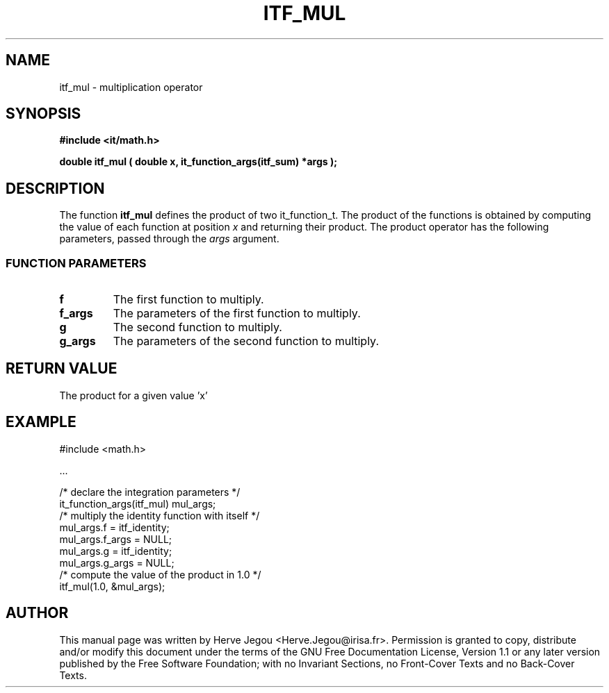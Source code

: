 .\" This manpage has been automatically generated by docbook2man 
.\" from a DocBook document.  This tool can be found at:
.\" <http://shell.ipoline.com/~elmert/comp/docbook2X/> 
.\" Please send any bug reports, improvements, comments, patches, 
.\" etc. to Steve Cheng <steve@ggi-project.org>.
.TH "ITF_MUL" "3" "01 August 2006" "" ""

.SH NAME
itf_mul \- multiplication operator
.SH SYNOPSIS
.sp
\fB#include <it/math.h>
.sp
double itf_mul ( double x, it_function_args(itf_sum) *args
);
\fR
.SH "DESCRIPTION"
.PP
The function \fBitf_mul\fR defines the product of two it_function_t. The product of the functions is obtained by computing the value of each function at position \fIx\fR and returning their product. The product operator has the following parameters, passed through the \fIargs\fR argument.
.SS "FUNCTION PARAMETERS"
.TP
\fBf\fR
The first function to multiply.
.TP
\fBf_args\fR
The parameters of the first function to multiply.
.TP
\fBg\fR
The second function to multiply.
.TP
\fBg_args\fR
The parameters of the second function to multiply.
.SH "RETURN VALUE"
.PP
The product for a given value 'x'
.SH "EXAMPLE"

.nf

#include <math.h>

\&...

/* declare the integration parameters */
it_function_args(itf_mul) mul_args;
/* multiply the identity function with itself */
mul_args.f = itf_identity;
mul_args.f_args = NULL;
mul_args.g = itf_identity;
mul_args.g_args = NULL;
/* compute the value of the product in 1.0 */
itf_mul(1.0, &mul_args);
.fi
.SH "AUTHOR"
.PP
This manual page was written by Herve Jegou <Herve.Jegou@irisa.fr>\&.
Permission is granted to copy, distribute and/or modify this
document under the terms of the GNU Free
Documentation License, Version 1.1 or any later version
published by the Free Software Foundation; with no Invariant
Sections, no Front-Cover Texts and no Back-Cover Texts.
